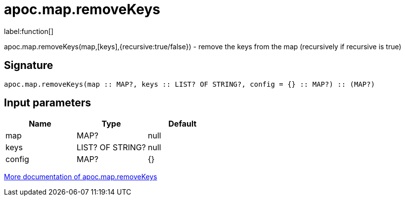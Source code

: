 ////
This file is generated by DocsTest, so don't change it!
////

= apoc.map.removeKeys
:description: This section contains reference documentation for the apoc.map.removeKeys function.

label:function[]

[.emphasis]
apoc.map.removeKeys(map,[keys],{recursive:true/false}) - remove the keys from the map (recursively if recursive is true)

== Signature

[source]
----
apoc.map.removeKeys(map :: MAP?, keys :: LIST? OF STRING?, config = {} :: MAP?) :: (MAP?)
----

== Input parameters
[.procedures, opts=header]
|===
| Name | Type | Default 
|map|MAP?|null
|keys|LIST? OF STRING?|null
|config|MAP?|{}
|===

xref::data-structures/map-functions.adoc[More documentation of apoc.map.removeKeys,role=more information]

